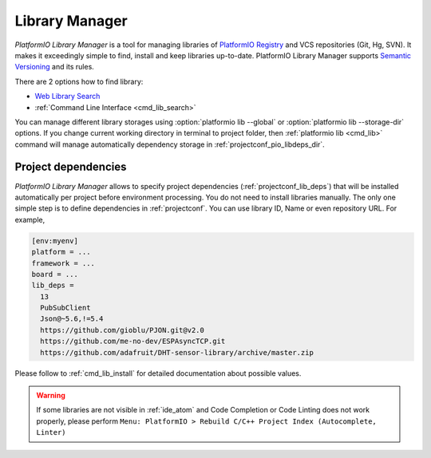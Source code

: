 ..  Copyright 2014-present PlatformIO <contact@platformio.org>
    Licensed under the Apache License, Version 2.0 (the "License");
    you may not use this file except in compliance with the License.
    You may obtain a copy of the License at
       http://www.apache.org/licenses/LICENSE-2.0
    Unless required by applicable law or agreed to in writing, software
    distributed under the License is distributed on an "AS IS" BASIS,
    WITHOUT WARRANTIES OR CONDITIONS OF ANY KIND, either express or implied.
    See the License for the specific language governing permissions and
    limitations under the License.

.. _librarymanager:

Library Manager
===============

*PlatformIO Library Manager* is a tool for managing libraries of
`PlatformIO Registry <http://platformio.org/lib>`__ and VCS repositories (Git,
Hg, SVN). It makes it exceedingly simple to find, install and keep libraries
up-to-date. PlatformIO Library Manager supports
`Semantic Versioning <http://semver.org>`_ and its rules.

There are 2 options how to find library:

* `Web Library Search <http://platformio.org/lib>`__
* :ref:`Command Line Interface <cmd_lib_search>`

You can manage different library storages using
:option:`platformio lib --global` or  :option:`platformio lib --storage-dir`
options. If you change current working directory in terminal to project folder,
then :ref:`platformio lib <cmd_lib>` command will manage automatically dependency
storage in :ref:`projectconf_pio_libdeps_dir`.

Project dependencies
--------------------

*PlatformIO Library Manager* allows to specify project dependencies
(:ref:`projectconf_lib_deps`) that will be installed automatically per project
before environment processing. You do not need to install libraries manually.
The only one simple step is to define dependencies in :ref:`projectconf`.
You can use library ID, Name or even repository URL. For example,

.. code-block:: ini

  [env:myenv]
  platform = ...
  framework = ...
  board = ...
  lib_deps =
    13
    PubSubClient
    Json@~5.6,!=5.4
    https://github.com/gioblu/PJON.git@v2.0
    https://github.com/me-no-dev/ESPAsyncTCP.git
    https://github.com/adafruit/DHT-sensor-library/archive/master.zip

Please follow to :ref:`cmd_lib_install` for detailed documentation about
possible values.

.. warning::
  If some libraries are not visible in :ref:`ide_atom` and Code Completion or
  Code Linting does not work properly, please perform  ``Menu: PlatformIO >
  Rebuild C/C++ Project Index (Autocomplete, Linter)``

.. image:: ../_static/platformio-demo-lib.gif
